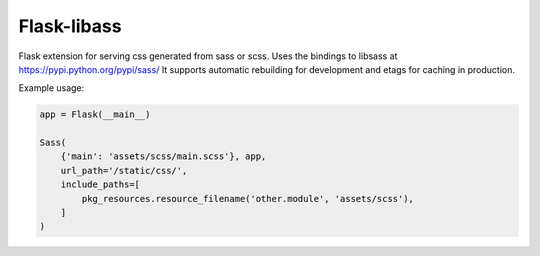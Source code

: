 Flask-libass
------------

Flask extension for serving css generated from sass or scss.
Uses the bindings to libsass at https://pypi.python.org/pypi/sass/
It supports automatic rebuilding for development and etags for caching in production.

Example usage:

.. code:: python

    app = Flask(__main__)

    Sass(
        {'main': 'assets/scss/main.scss'}, app,
        url_path='/static/css/',
        include_paths=[
            pkg_resources.resource_filename('other.module', 'assets/scss'),
        ]
    )

